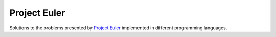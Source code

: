 Project Euler
=============

Solutions to the problems presented by `Project Euler`_
implemented in different programming languages.

.. Project Euler: https://projecteuler.net/
